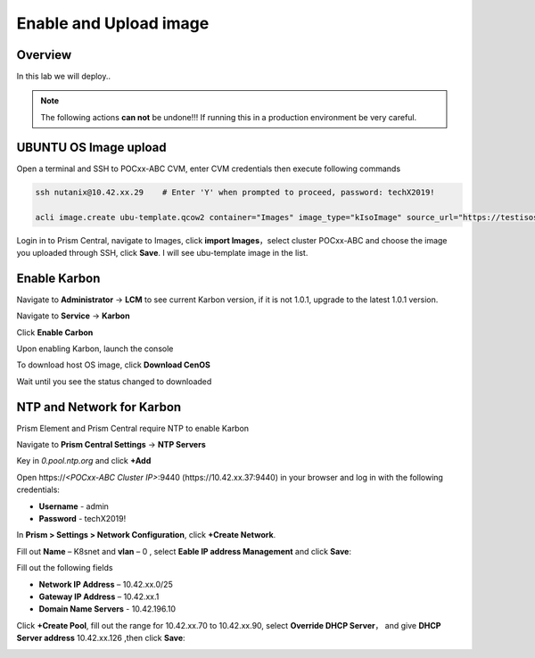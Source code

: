 .. _karbon_enable:

-----------------------
Enable and Upload image
-----------------------

Overview
++++++++

In this lab we will deploy..

.. note::

  The following actions **can not** be undone!!! If running this in a production environment be very careful.

UBUNTU OS Image upload
++++++++++++++++++++++
  
Open a terminal and SSH to POCxx-ABC CVM, enter CVM credentials then execute following commands
  
.. code-block:: bash

 ssh nutanix@10.42.xx.29    # Enter 'Y' when prompted to proceed, password: techX2019!

 acli image.create ubu-template.qcow2 container="Images" image_type="kIsoImage" source_url="https://testisos.s3-ap-southeast-1.amazonaws.com/ubu-template.qcow2

Login in to Prism Central, navigate to Images, click **import Images**，select cluster POCxx-ABC and choose the image you uploaded through SSH, click **Save**. I will see ubu-template image in the list.

.. image:: images/karbon_deploy_cvm_1.png


Enable Karbon
+++++++++++++

Navigate to **Administrator** -> **LCM** to see current Karbon version, if it is not 1.0.1, upgrade to the latest 1.0.1 version.

.. image:: images/karbon_deploy_cvm_8.png

Navigate to **Service** -> **Karbon**

.. image:: images/karbon_deploy_cvm_2.png

Click **Enable Carbon**

.. image:: images/karbon_deploy_cvm_3.png

Upon enabling Karbon, launch the console

.. image:: images/karbon_deploy_cvm_4.png

To download host OS image, click **Download CenOS**

.. image:: images/karbon_deploy_cvm_5.png

Wait until you see the status changed to downloaded

.. image:: images/karbon_deploy_cvm_6.png


NTP and Network for Karbon
++++++++++++++++++++++++++

Prism Element and Prism Central require NTP to enable Karbon

Navigate to **Prism Central Settings** -> **NTP Servers**

Key in *0.pool.ntp.org* and click **+Add**

.. image:: images/karbon_enable_9.png

Open \https://*<POCxx-ABC Cluster IP>*:9440 (\https://10.42.xx.37:9440) in your browser and log in with the following credentials:

- **Username** - admin
- **Password** - techX2019!

In **Prism > Settings > Network Configuration**, click **+Create Network**.

Fill out **Name** – K8snet and **vlan** – 0 , select **Eable IP address Management** and click **Save**:

Fill out the following fields 

- **Network IP Address** – 10.42.xx.0/25
- **Gateway IP Address** – 10.42.xx.1
- **Domain Name Servers** - 10.42.196.10

Click **+Create Pool**, fill out the range for 10.42.xx.70 to 10.42.xx.90, select **Override DHCP Server**， and give **DHCP Server address** 10.42.xx.126 ,then click **Save**:

.. image:: images/karbon_enable_10.png

.. image:: images/karbon_enable_11.png

.. image:: images/karbon_enable_12.png
















